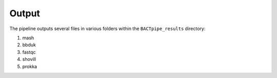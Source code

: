 Output
======
The pipeline outputs several files in various folders within the ``BACTpipe_results`` directory:

1. mash
2. bbduk
3. fastqc
4. shovill
5. prokka


